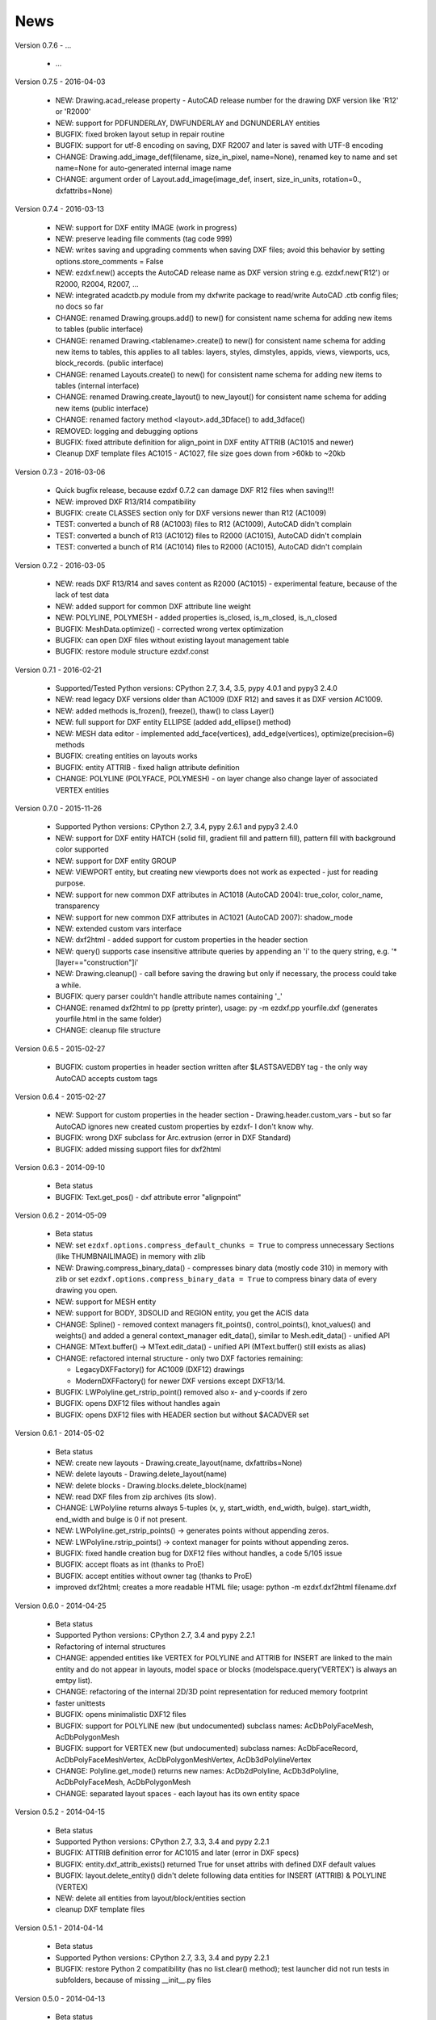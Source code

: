 
News
====

Version 0.7.6 - ...

  * ...

Version 0.7.5 - 2016-04-03

  * NEW: Drawing.acad_release property - AutoCAD release number for the drawing DXF version like 'R12' or 'R2000'
  * NEW: support for PDFUNDERLAY, DWFUNDERLAY and DGNUNDERLAY entities
  * BUGFIX: fixed broken layout setup in repair routine
  * BUGFIX: support for utf-8 encoding on saving, DXF R2007 and later is saved with UTF-8 encoding
  * CHANGE: Drawing.add_image_def(filename, size_in_pixel, name=None), renamed key to name and set name=None for auto-generated internal image name
  * CHANGE: argument order of Layout.add_image(image_def, insert, size_in_units, rotation=0., dxfattribs=None)

Version 0.7.4 - 2016-03-13

  * NEW: support for DXF entity IMAGE (work in progress)
  * NEW: preserve leading file comments (tag code 999)
  * NEW: writes saving and upgrading comments when saving DXF files; avoid this behavior by setting options.store_comments = False
  * NEW: ezdxf.new() accepts the AutoCAD release name as DXF version string e.g. ezdxf.new('R12') or R2000, R2004, R2007, ...
  * NEW: integrated acadctb.py module from my dxfwrite package to read/write AutoCAD .ctb config files; no docs so far
  * CHANGE: renamed Drawing.groups.add() to new() for consistent name schema for adding new items to tables (public interface)
  * CHANGE: renamed Drawing.<tablename>.create() to new() for consistent name schema for adding new items to tables,
    this applies to all tables: layers, styles, dimstyles, appids, views, viewports, ucs, block_records. (public interface)
  * CHANGE: renamed Layouts.create() to new() for consistent name schema for adding new items to tables (internal interface)
  * CHANGE: renamed Drawing.create_layout() to new_layout() for consistent name schema for adding new items (public interface)
  * CHANGE: renamed factory method <layout>.add_3Dface() to add_3dface()
  * REMOVED: logging and debugging options
  * BUGFIX: fixed attribute definition for align_point in DXF entity ATTRIB (AC1015 and newer)
  * Cleanup DXF template files AC1015 - AC1027, file size goes down from >60kb to ~20kb

Version 0.7.3 - 2016-03-06

  * Quick bugfix release, because ezdxf 0.7.2 can damage DXF R12 files when saving!!!
  * NEW: improved DXF R13/R14 compatibility
  * BUGFIX: create CLASSES section only for DXF versions newer than R12 (AC1009)
  * TEST: converted a bunch of R8 (AC1003) files to R12 (AC1009), AutoCAD didn't complain
  * TEST: converted a bunch of R13 (AC1012) files to R2000 (AC1015), AutoCAD didn't complain
  * TEST: converted a bunch of R14 (AC1014) files to R2000 (AC1015), AutoCAD didn't complain

Version 0.7.2 - 2016-03-05

  * NEW: reads DXF R13/R14 and saves content as R2000 (AC1015) - experimental feature, because of the lack of test data
  * NEW: added support for common DXF attribute line weight
  * NEW: POLYLINE, POLYMESH - added properties is_closed, is_m_closed, is_n_closed
  * BUGFIX: MeshData.optimize() - corrected wrong vertex optimization
  * BUGFIX: can open DXF files without existing layout management table
  * BUGFIX: restore module structure ezdxf.const

Version 0.7.1 - 2016-02-21

  * Supported/Tested Python versions: CPython 2.7, 3.4, 3.5, pypy 4.0.1 and pypy3 2.4.0
  * NEW: read legacy DXF versions older than AC1009 (DXF R12) and saves it as DXF version AC1009.
  * NEW: added methods is_frozen(), freeze(), thaw() to class Layer()
  * NEW: full support for DXF entity ELLIPSE (added add_ellipse() method)
  * NEW: MESH data editor - implemented add_face(vertices), add_edge(vertices), optimize(precision=6) methods
  * BUGFIX: creating entities on layouts works
  * BUGFIX: entity ATTRIB - fixed halign attribute definition
  * CHANGE: POLYLINE (POLYFACE, POLYMESH) - on layer change also change layer of associated VERTEX entities

Version 0.7.0 - 2015-11-26

  * Supported Python versions: CPython 2.7, 3.4, pypy 2.6.1 and pypy3 2.4.0
  * NEW: support for DXF entity HATCH (solid fill, gradient fill and pattern fill), pattern fill with background color supported
  * NEW: support for DXF entity GROUP
  * NEW: VIEWPORT entity, but creating new viewports does not work as expected - just for reading purpose.
  * NEW: support for new common DXF attributes in AC1018 (AutoCAD 2004): true_color, color_name, transparency
  * NEW: support for new common DXF attributes in AC1021 (AutoCAD 2007): shadow_mode
  * NEW: extended custom vars interface
  * NEW: dxf2html - added support for custom properties in the header section
  * NEW: query() supports case insensitive attribute queries by appending an 'i' to the query string, e.g. '\*[layer=="construction"]i'
  * NEW: Drawing.cleanup() - call before saving the drawing but only if necessary, the process could take a while.
  * BUGFIX: query parser couldn't handle attribute names containing '_'
  * CHANGE: renamed dxf2html to pp (pretty printer), usage: py -m ezdxf.pp yourfile.dxf (generates yourfile.html in the same folder)
  * CHANGE: cleanup file structure

Version 0.6.5 - 2015-02-27

  * BUGFIX: custom properties in header section written after $LASTSAVEDBY tag - the only way AutoCAD accepts custom tags

Version 0.6.4 - 2015-02-27

  * NEW: Support for custom properties in the header section - Drawing.header.custom_vars - but so far AutoCAD ignores
    new created custom properties by ezdxf- I don't know why.
  * BUGFIX: wrong DXF subclass for Arc.extrusion (error in DXF Standard)
  * BUGFIX: added missing support files for dxf2html

Version 0.6.3 - 2014-09-10

  * Beta status
  * BUGFIX: Text.get_pos() - dxf attribute error "alignpoint"

Version 0.6.2 - 2014-05-09

  * Beta status
  * NEW: set ``ezdxf.options.compress_default_chunks = True`` to compress unnecessary Sections (like THUMBNAILIMAGE) in
    memory with zlib
  * NEW: Drawing.compress_binary_data() - compresses binary data (mostly code 310) in memory with zlib or set
    ``ezdxf.options.compress_binary_data = True`` to compress binary data of every drawing you open.
  * NEW: support for MESH entity
  * NEW: support for BODY, 3DSOLID and REGION entity, you get the ACIS data
  * CHANGE: Spline() - removed context managers fit_points(), control_points(), knot_values() and weights() and added a
    general context_manager edit_data(), similar to Mesh.edit_data() - unified API
  * CHANGE: MText.buffer() -> MText.edit_data() - unified API (MText.buffer() still exists as alias)
  * CHANGE: refactored internal structure - only two DXF factories remaining:

    - LegacyDXFFactory() for AC1009 (DXF12) drawings
    - ModernDXFFactory() for newer DXF versions except DXF13/14.

  * BUGFIX: LWPolyline.get_rstrip_point() removed also x- and y-coords if zero
  * BUGFIX: opens DXF12 files without handles again
  * BUGFIX: opens DXF12 files with HEADER section but without $ACADVER set

Version 0.6.1 - 2014-05-02

  * Beta status
  * NEW: create new layouts - Drawing.create_layout(name, dxfattribs=None)
  * NEW: delete layouts - Drawing.delete_layout(name)
  * NEW: delete blocks - Drawing.blocks.delete_block(name)
  * NEW: read DXF files from zip archives (its slow).
  * CHANGE: LWPolyline returns always 5-tuples (x, y, start_width, end_width, bulge). start_width, end_width and bulge
    is 0 if not present.
  * NEW: LWPolyline.get_rstrip_points() -> generates points without appending zeros.
  * NEW: LWPolyline.rstrip_points() -> context manager for points without appending zeros.
  * BUGFIX: fixed handle creation bug for DXF12 files without handles, a code 5/105 issue
  * BUGFIX: accept floats as int (thanks to ProE)
  * BUGFIX: accept entities without owner tag (thanks to ProE)
  * improved dxf2html; creates a more readable HTML file; usage: python -m ezdxf.dxf2html filename.dxf

Version 0.6.0 - 2014-04-25

  * Beta status
  * Supported Python versions: CPython 2.7, 3.4 and pypy 2.2.1
  * Refactoring of internal structures
  * CHANGE: appended entities like VERTEX for POLYLINE and ATTRIB for INSERT are linked to the main entity and do
    not appear in layouts, model space or blocks (modelspace.query('VERTEX') is always an emtpy list).
  * CHANGE: refactoring of the internal 2D/3D point representation for reduced memory footprint
  * faster unittests
  * BUGFIX: opens minimalistic DXF12 files
  * BUGFIX: support for POLYLINE new (but undocumented) subclass names: AcDbPolyFaceMesh, AcDbPolygonMesh
  * BUGFIX: support for VERTEX new (but undocumented) subclass names: AcDbFaceRecord, AcDbPolyFaceMeshVertex,
    AcDbPolygonMeshVertex, AcDb3dPolylineVertex
  * CHANGE: Polyline.get_mode() returns new names: AcDb2dPolyline, AcDb3dPolyline, AcDbPolyFaceMesh, AcDbPolygonMesh
  * CHANGE: separated layout spaces - each layout has its own entity space

Version 0.5.2 - 2014-04-15

  * Beta status
  * Supported Python versions: CPython 2.7, 3.3, 3.4 and pypy 2.2.1
  * BUGFIX: ATTRIB definition error for AC1015 and later (error in DXF specs)
  * BUGFIX: entity.dxf_attrib_exists() returned True for unset attribs with defined DXF default values
  * BUGFIX: layout.delete_entity() didn't delete following data entities for INSERT (ATTRIB) & POLYLINE (VERTEX)
  * NEW: delete all entities from layout/block/entities section
  * cleanup DXF template files

Version 0.5.1 - 2014-04-14

  * Beta status
  * Supported Python versions: CPython 2.7, 3.3, 3.4 and pypy 2.2.1
  * BUGFIX: restore Python 2 compatibility (has no list.clear() method); test launcher did not run tests in subfolders,
    because of missing __init__.py files

Version 0.5.0 - 2014-04-13

  * Beta status
  * BUGFIX: Drawing.get_layout_setter() - did not work with entities without DXF attribute *paperspace*
  * NEW: default values for DXF attributes as defined in the DXF standard, this allows usage of optional DXF attributes
    (with defined default values) without check of presence, like *entity.dxf.paperspace*.
  * NEW: DXF entities SHAPE, RAY, XLINE, SPLINE
  * NEW: delete entities from layout/block
  * CHANGE: entity 3DFACE requires 3D coordinates (created by add_3Dface())
  * CHANGE: LWPolyline all methods return points as (x, y, [start_width, [end_width, [bulge]]]) tuples
  * updated docs

Version 0.4.2 - 2014-04-02

  * Beta status
  * Supported Python versions: CPython 2.7, 3.3, 3.4 and pypy 2.1
  * NEW: DXF entities LWPOLYLINE, MTEXT
  * NEW: convenience methods place(), grid(), get_attrib_text() and has_attrib() for the Insert entity
  * CHANGE: pyparsing as external dependency
  * BUGFIX: iteration over drawing.entities yields full functional entities (correct layout attribute)
  * BUGFIX: install error with pip and missing DXF template files of versions 0.4.0 & 0.4.1

Version 0.3.0 - 2013-07-20

  * Alpha status
  * Supported Python versions: CPython 2.7, 3.3 and pypy 2.0
  * NEW: Entity Query Language
  * NEW: Import data from other DXF files
  * CHANGE: License changed to MIT License

Version 0.1.0 - 2010-03-14

  * Alpha status
  * Initial release

